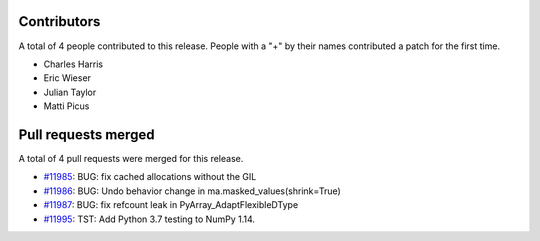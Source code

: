 
Contributors
============

A total of 4 people contributed to this release.  People with a "+" by their
names contributed a patch for the first time.

* Charles Harris
* Eric Wieser
* Julian Taylor
* Matti Picus

Pull requests merged
====================

A total of 4 pull requests were merged for this release.

* `#11985 <https://github.com/numpy_demo/numpy_demo/pull/11985>`__: BUG: fix cached allocations without the GIL
* `#11986 <https://github.com/numpy_demo/numpy_demo/pull/11986>`__: BUG: Undo behavior change in ma.masked_values(shrink=True)
* `#11987 <https://github.com/numpy_demo/numpy_demo/pull/11987>`__: BUG: fix refcount leak in PyArray_AdaptFlexibleDType
* `#11995 <https://github.com/numpy_demo/numpy_demo/pull/11995>`__: TST: Add Python 3.7 testing to NumPy 1.14.
